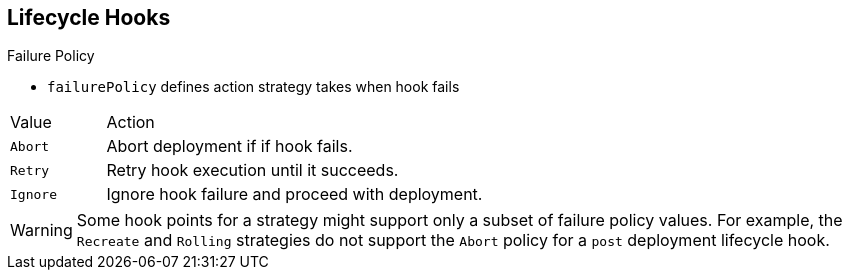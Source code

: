 == Lifecycle Hooks
:noaudio:

.Failure Policy

* `failurePolicy` defines action strategy takes when hook fails

[cols="1,4"]
|===
|Value | Action
|`Abort`| Abort deployment if if hook fails.
|`Retry`|Retry hook execution until it succeeds.
|`Ignore`|Ignore hook failure and proceed with deployment.
|===

WARNING: Some hook points for a strategy might support only a subset of failure policy values. For example, the `Recreate` and `Rolling` strategies do not support the `Abort` policy for a `post` deployment lifecycle hook.


ifdef::showscript[]
=== Transcript
Every hook has a failure policy that defines the action the strategy should take when a hook failure is encountered.

Note that some hook points for a strategy might support only a subset of failure policy values. For example, the `Recreate` and `Rolling` strategies do not currently support the `Abort` policy for a `post` deployment lifecycle hook.

endif::showscript[]

